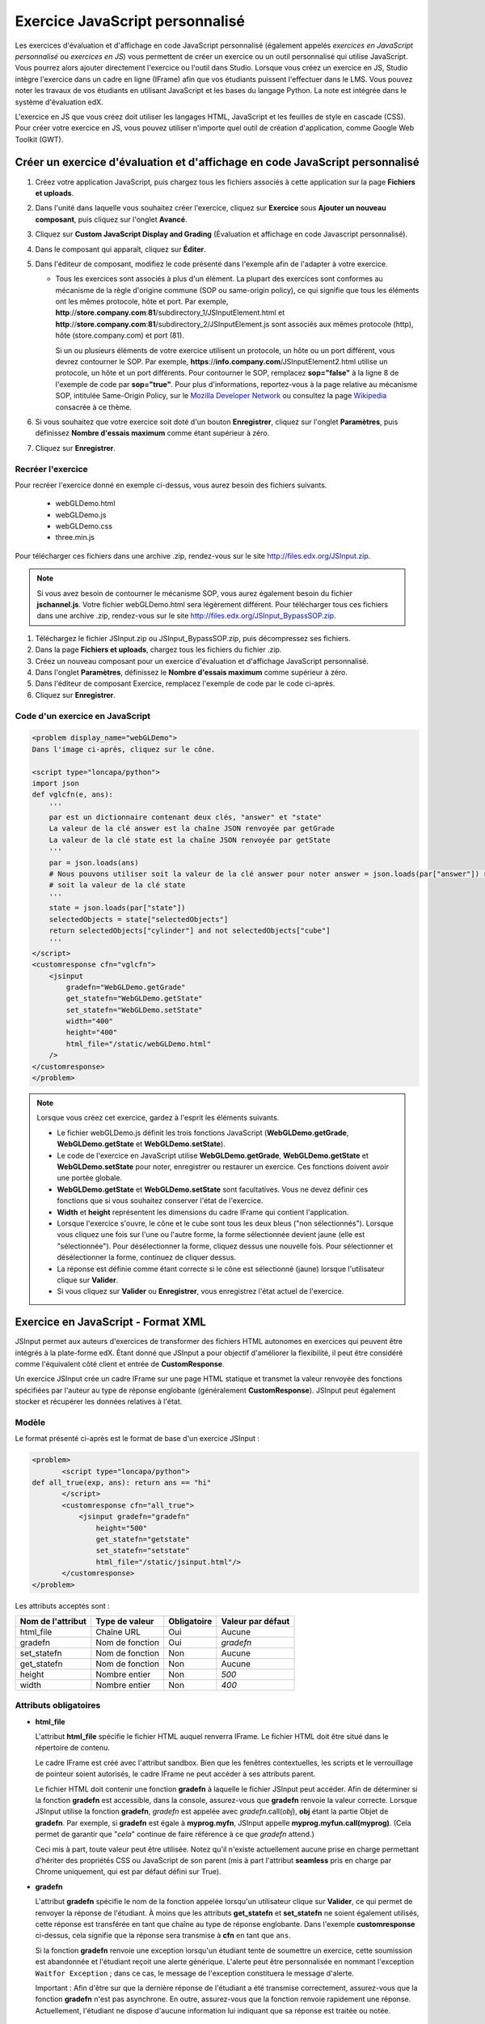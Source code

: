 .. _Exercice JavaScript personnalisé:

################################
Exercice JavaScript personnalisé
################################

Les exercices d'évaluation et d'affichage en code JavaScript personnalisé (également appelés *exercices en JavaScript personnalisé* ou *exercices en JS*) vous permettent de créer un exercice ou un outil personnalisé qui utilise JavaScript. Vous pourrez alors ajouter directement l'exercice ou l'outil dans Studio. Lorsque vous créez un exercice en JS, Studio intègre l'exercice dans un cadre en ligne (IFrame) afin que vos étudiants puissent l'effectuer dans le LMS. Vous pouvez noter les travaux de vos étudiants en utilisant JavaScript et les bases du langage Python. La note est intégrée dans le système d'évaluation edX.

L'exercice en JS que vous créez doit utiliser les langages HTML, JavaScript et les feuilles de style en cascade (CSS). Pour créer votre exercice en JS, vous pouvez utiliser n'importe quel outil de création d'application, comme Google Web Toolkit (GWT).

.. image:: /Images/JavaScriptInputExample.png
 :alt: Image d'un exercice en JavaScript

*****************************************************************************
Créer un exercice d'évaluation et d'affichage en code JavaScript personnalisé
*****************************************************************************

#. Créez votre application JavaScript, puis chargez tous les fichiers associés à cette application sur la page **Fichiers et uploads**.
#. Dans l'unité dans laquelle vous souhaitez créer l'exercice, cliquez sur **Exercice** sous **Ajouter un nouveau composant**, puis cliquez sur l'onglet **Avancé**.
#. Cliquez sur **Custom JavaScript Display and Grading** (Évaluation et affichage en code Javascript personnalisé).
#. Dans le composant qui apparaît, cliquez sur **Éditer**.
#. Dans l'éditeur de composant, modifiez le code présenté dans l'exemple afin de l'adapter à votre exercice.

   - Tous les exercices sont associés à plus d'un élément. La plupart des exercices sont conformes au mécanisme de la règle d'origine commune (SOP ou same-origin policy), ce qui signifie que tous les éléments ont les mêmes protocole, hôte et port.
     Par exemple, **http**://**store.company.com**:**81**/subdirectory_1/JSInputElement.html et **http**://**store.company.com**:**81**/subdirectory_2/JSInputElement.js sont associés aux mêmes protocole (http), hôte (store.company.com) et port (81).

     Si un ou plusieurs éléments de votre exercice utilisent un protocole, un hôte ou un port différent, vous devrez contourner le SOP. Par exemple, **https**://**info.company.com**/JSInputElement2.html utilise un protocole, un hôte et un port différents. Pour contourner le SOP, remplacez **sop="false"** à la ligne 8 de l'exemple de code par **sop="true"**. Pour plus d'informations, reportez-vous à la page relative au mécanisme SOP, intitulée Same-Origin Policy, sur le `Mozilla Developer Network <https://developer.mozilla.org/en-US/docs/Web/JavaScript/Same_origin_policy_for_JavaScript>`_ ou consultez la page `Wikipedia <http://en.wikipedia.org/wiki/Same_origin_policy>`_ consacrée à ce thème.
#. Si vous souhaitez que votre exercice soit doté d'un bouton **Enregistrer**, cliquez sur l'onglet **Paramètres**, puis définissez **Nombre d'essais maximum** comme étant supérieur à zéro.
#. Cliquez sur **Enregistrer**.

==================
Recréer l'exercice
==================

Pour recréer l'exercice donné en exemple ci-dessus, vous aurez besoin des fichiers suivants.

   - webGLDemo.html
   - webGLDemo.js
   - webGLDemo.css
   - three.min.js

Pour télécharger ces fichiers dans une archive .zip, rendez-vous sur le site http://files.edx.org/JSInput.zip.

.. note:: Si vous avez besoin de contourner le mécanisme SOP, vous aurez également besoin du fichier **jschannel.js**. Votre fichier webGLDemo.html sera légèrement différent. Pour télécharger tous ces fichiers dans une archive .zip, rendez-vous sur le site http://files.edx.org/JSInput_BypassSOP.zip.

#. Téléchargez le fichier JSInput.zip ou JSInput_BypassSOP.zip, puis décompressez ses fichiers.
#. Dans la page **Fichiers et uploads**, chargez tous les fichiers du fichier .zip.
#. Créez un nouveau composant pour un exercice d'évaluation et d'affichage JavaScript personnalisé.
#. Dans l'onglet **Paramètres**, définissez le **Nombre d'essais maximum** comme supérieur à zéro.
#. Dans l'éditeur de composant Exercice, remplacez l'exemple de code par le code ci-après.
#. Cliquez sur **Enregistrer**.

================================
Code d'un exercice en JavaScript
================================

.. code-block:: xml

    <problem display_name="webGLDemo">
    Dans l'image ci-après, cliquez sur le cône.

    <script type="loncapa/python">
    import json
    def vglcfn(e, ans):
        '''
        par est un dictionnaire contenant deux clés, "answer" et "state"
        La valeur de la clé answer est la chaîne JSON renvoyée par getGrade
        La valeur de la clé state est la chaîne JSON renvoyée par getState
        '''
        par = json.loads(ans)
        # Nous pouvons utiliser soit la valeur de la clé answer pour noter answer = json.loads(par["answer"]) return answer["cylinder"]  and not answer["cube"]
        # soit la valeur de la clé state
        '''
        state = json.loads(par["state"])
        selectedObjects = state["selectedObjects"]
        return selectedObjects["cylinder"] and not selectedObjects["cube"]
        '''
    </script>
    <customresponse cfn="vglcfn">
        <jsinput
            gradefn="WebGLDemo.getGrade"
            get_statefn="WebGLDemo.getState"
            set_statefn="WebGLDemo.setState"
            width="400"
            height="400"
            html_file="/static/webGLDemo.html"
        />
    </customresponse>
    </problem>


.. note::    Lorsque vous créez cet exercice, gardez à l'esprit les éléments suivants.

 - Le fichier webGLDemo.js définit les trois fonctions JavaScript (**WebGLDemo.getGrade**, **WebGLDemo.getState** et **WebGLDemo.setState**).

 - Le code de l'exercice en JavaScript utilise **WebGLDemo.getGrade**, **WebGLDemo.getState** et **WebGLDemo.setState** pour noter, enregistrer ou restaurer un exercice. Ces fonctions doivent avoir une portée globale.

 - **WebGLDemo.getState** et **WebGLDemo.setState** sont facultatives. Vous ne devez définir ces fonctions que si vous souhaitez conserver l'état de l'exercice.

 - **Width** et **height** représentent les dimensions du cadre IFrame qui contient l'application.

 - Lorsque l'exercice s'ouvre, le cône et le cube sont tous les deux bleus ("non sélectionnés"). Lorsque vous cliquez une fois sur l'une ou l'autre forme, la forme sélectionnée devient jaune (elle est "sélectionnée"). Pour désélectionner la forme, cliquez dessus une nouvelle fois. Pour sélectionner et désélectionner la forme, continuez de cliquer dessus.

 - La réponse est définie comme étant correcte si le cône est sélectionné (jaune) lorsque l'utilisateur clique sur **Valider**.

 - Si vous cliquez sur **Valider** ou **Enregistrer**, vous enregistrez l'état actuel de l'exercice.


.. _JS Input Problem XML:

***********************************
Exercice en JavaScript - Format XML 
***********************************

JSInput permet aux auteurs d'exercices de transformer des fichiers HTML autonomes en exercices qui peuvent être intégrés à la plate-forme edX. Étant donné que JSInput a pour objectif d'améliorer la flexibilité, il peut être considéré comme l'équivalent côté client et entrée de **CustomResponse**.

Un exercice JSInput crée un cadre IFrame sur une page HTML statique et transmet la valeur renvoyée des fonctions spécifiées par l'auteur au type de réponse englobante (généralement **CustomResponse**). JSInput peut également stocker et récupérer les données relatives à l'état.

======
Modèle
======

Le format présenté ci-après est le format de base d'un exercice JSInput :

.. code-block:: xml

 <problem>
        <script type="loncapa/python">
 def all_true(exp, ans): return ans == "hi"
        </script>
        <customresponse cfn="all_true">
            <jsinput gradefn="gradefn" 
                height="500"
                get_statefn="getstate"
                set_statefn="setstate"
                html_file="/static/jsinput.html"/>
        </customresponse>
 </problem>

Les attributs acceptés sont :

=================  ===============  ===========  =================
Nom de l'attribut  Type de valeur   Obligatoire  Valeur par défaut
=================  ===============  ===========  =================
html_file          Chaîne URL       Oui          Aucune
gradefn            Nom de fonction  Oui          `gradefn`
set_statefn        Nom de fonction  Non          Aucune
get_statefn        Nom de fonction  Non          Aucune
height             Nombre entier    Non          `500`
width              Nombre entier    Non          `400`
=================  ===============  ===========  =================

======================
Attributs obligatoires
======================

* **html_file**

  L'attribut **html_file** spécifie le fichier HTML auquel renverra IFrame. Le fichier HTML doit être situé dans le répertoire de contenu.

  Le cadre IFrame est créé avec l'attribut sandbox. Bien que les fenêtres contextuelles, les scripts et le verrouillage de pointeur soient autorisés, le cadre IFrame ne peut accéder à ses attributs parent.

  Le fichier HTML doit contenir une fonction **gradefn** à laquelle le fichier JSInput peut accéder. Afin de déterminer si la fonction **gradefn** est accessible, dans la console, assurez-vous que **gradefn** renvoie la valeur correcte. Lorsque JSInput utilise la fonction **gradefn**, `gradefn` est appelée avec `gradefn`.call(`obj`), **obj** étant la partie Objet de **gradefn**. Par exemple, si **gradefn** est égale à **myprog.myfn**, JSInput appelle **myprog.myfun.call(myprog)**. (Cela permet de garantir que "`cela`" continue de faire référence à ce que `gradefn` attend.)

  Ceci mis à part, toute valeur peut être utilisée. Notez qu'il n'existe actuellement aucune prise en charge permettant d'hériter des propriétés CSS ou JavaScript de son parent (mis à part l'attribut **seamless** pris en charge par Chrome uniquement, qui est par défaut défini sur True).

* **gradefn**

  L'attribut **gradefn** spécifie le nom de la fonction appelée lorsqu'un utilisateur clique sur **Valider**, ce qui permet de renvoyer la réponse de l'étudiant. À moins que les attributs **get_statefn** et **set_statefn** ne soient également utilisés, cette réponse est transférée en tant que chaîne au type de réponse englobante. Dans l'exemple **customresponse** ci-dessus, cela signifie que la réponse sera transmise à **cfn** en tant que ``ans``.

  Si la fonction **gradefn** renvoie une exception lorsqu'un étudiant tente de soumettre un exercice, cette soumission est abandonnée et l'étudiant reçoit une alerte générique. L'alerte peut être personnalisée en nommant l'exception ``Waitfor Exception`` ; dans ce cas, le message de l'exception constituera le message d'alerte.

  Important : Afin d'être sur que la dernière réponse de l'étudiant a été transmise correctement, assurez-vous que la fonction **gradefn** n'est pas asynchrone. En outre, assurez-vous que la fonction renvoie rapidement une réponse. Actuellement, l'étudiant ne dispose d'aucune information lui indiquant que sa réponse est traitée ou notée.

=====================
Attributs facultatifs
=====================

* **set_statefn**

  Parfois, l'auteur d'un exercice souhaitera que les informations relatives aux réponses précédentes d'un étudiant ("state") soient enregistrées et rechargées. Si l'attribut **set_statefn** est utilisé, l'état (s'il existe) sera transmis en tant qu'argument string à la fonction considérée comme sa valeur et l'étudiant sera orienté vers un autre exercice. La fonction a alors la responsabilité d'utiliser cet état de manière adéquate.

  L'état transféré est :

  * Le résultat précédent de **gradefn** (c'est-à-dire, la réponse précédente) si **get_statefn** n'est pas définie.
  * Le résultat précédent de **get_statefn** (voir ci-dessous).

  C'est à iframe d'effectuer une vérification correcte de l'argument reçu via **set_statefn**.

* **get_statefn**

  Parfois, les attributs state et answer sont très différents. Par exemple, un exercice qui utilise un programme javascript permettant à l'étudiant d'altérer une molécule peut être noté, en fonction de l'hydrophobie de la molécule. Toutefois, l'état peut ne pas être restauré à partir de l'hydrophobie. Dans ce cas, un état *separate* peut être stocké et chargé par **set_statefn**. Notez que si **get_statefn** est définie, la réponse (answer) (c'est-à-dire, les données transmises au type de réponse englobante) sera une chaîne json présentée au format suivant :

  .. code-block:: xml

      {
          answer: `[answer string]`
          state: `[state string]`
      }


  Le type de réponse englobante doit alors analyser cela en tant que json.

* **height** et **width**

  Les attributs **height** et **width** sont explicites : ils indiquent la hauteur (height) et la largeur (width) du cadre IFrame. Ces deux attributs sont limités par les éléments DOM englobants. Ainsi, la largeur maximale implicite est approximativement de 900. 

  À l'avenir, JSInput pourra tenter de faire correspondre ces dimensions aux dimensions du fichier HTML (en fonction des limites mentionnées ci-dessus). Actuellement, les valeurs par défaut sont respectivement de `500` et `400` pour les attributs **height** (hauteur) et **width** (largeur).
